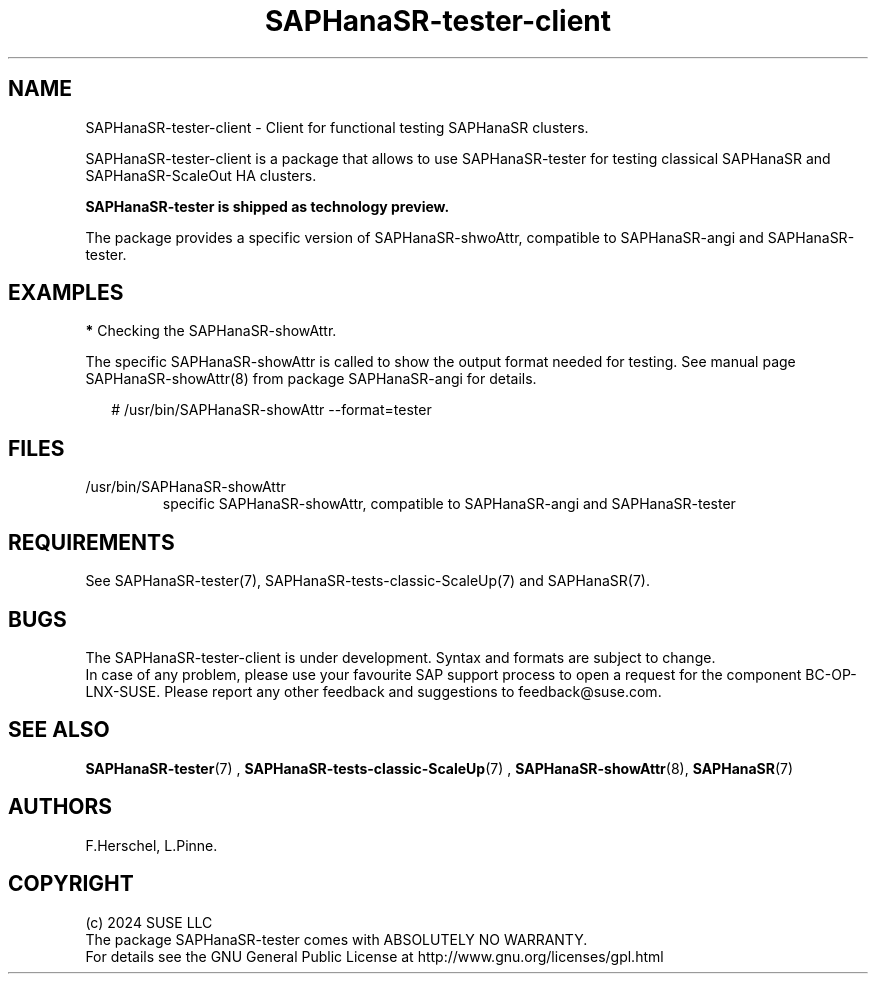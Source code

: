 .\" Version: 1.001
.\"
.TH SAPHanaSR-tester-client 7 "27 Jan 2024" "" "SAPHanaSR"
.\"
.SH NAME
SAPHanaSR-tester-client \- Client for functional testing SAPHanaSR clusters.
.PP
.\"
.DESCRIPTION
.\"
SAPHanaSR-tester-client is a package that allows to use SAPHanaSR-tester for 
testing classical SAPHanaSR and SAPHanaSR-ScaleOut HA clusters.

.B SAPHanaSR-tester is shipped as technology preview. 

The package provides a specific version of SAPHanaSR-shwoAttr, compatible to
SAPHanaSR-angi and SAPHanaSR-tester.
.PP
.\"
.SH EXAMPLES
.\"
\fB*\fR Checking the SAPHanaSR-showAttr.
.PP
The specific SAPHanaSR-showAttr is called to show the output format needed for
testing. See manual page SAPHanaSR-showAttr(8) from package SAPHanaSR-angi for
details.
.PP
.RS 2
# /usr/bin/SAPHanaSR-showAttr --format=tester
.RE
.PP
.\"
.SH FILES
.\"
.TP
/usr/bin/SAPHanaSR-showAttr
specific SAPHanaSR-showAttr, compatible to SAPHanaSR-angi and SAPHanaSR-tester
.PP
.\"
.SH REQUIREMENTS
See SAPHanaSR-tester(7), SAPHanaSR-tests-classic-ScaleUp(7) and SAPHanaSR(7).
.\"
.SH BUGS
The SAPHanaSR-tester-client is under development. Syntax and formats are
subject to change.
.br
In case of any problem, please use your favourite SAP support process to open
a request for the component BC-OP-LNX-SUSE.
Please report any other feedback and suggestions to feedback@suse.com.
.PP
.\"
.SH SEE ALSO
\fBSAPHanaSR-tester\fP(7) , \fBSAPHanaSR-tests-classic-ScaleUp\fP(7) ,
\fBSAPHanaSR-showAttr\fP(8), \fBSAPHanaSR\fP(7)
.PP
.\"
.SH AUTHORS
F.Herschel, L.Pinne.
.PP
.\"
.SH COPYRIGHT
(c) 2024 SUSE LLC
.br
The package SAPHanaSR-tester comes with ABSOLUTELY NO WARRANTY.
.br
For details see the GNU General Public License at
http://www.gnu.org/licenses/gpl.html
.\"
